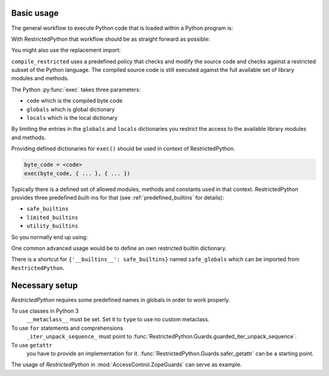Basic usage
-----------

The general workflow to execute Python code that is loaded within a Python program is:

.. testcode::

    source_code = """
    def do_something():
        pass
    """

    byte_code = compile(source_code, filename='<inline code>', mode='exec')
    exec(byte_code)
    do_something()

With RestrictedPython that workflow should be as straight forward as possible:

.. testcode::

    from RestrictedPython import compile_restricted

    source_code = """
    def do_something():
        pass
    """

    byte_code = compile_restricted(
        source_code,
        filename='<inline code>',
        mode='exec'
    )
    exec(byte_code)
    do_something()

You might also use the replacement import:

.. testcode::

    from RestrictedPython import compile_restricted as compile

``compile_restricted`` uses a predefined policy that checks and modify the source code and checks against a restricted subset of the Python language.
The compiled source code is still executed against the full available set of library modules and methods.

The Python :py:func:`exec` takes three parameters:

* ``code`` which is the compiled byte code
* ``globals`` which is global dictionary
* ``locals`` which is the local dictionary

By limiting the entries in the ``globals`` and ``locals`` dictionaries you
restrict the access to the available library modules and methods.

Providing defined dictionaries for ``exec()`` should be used in context of RestrictedPython.

.. code-block:: python

    byte_code = <code>
    exec(byte_code, { ... }, { ... })

Typically there is a defined set of allowed modules, methods and constants used in that context.
RestrictedPython provides three predefined built-ins for that (see :ref:`predefined_builtins` for details):

* ``safe_builtins``
* ``limited_builtins``
* ``utility_builtins``

So you normally end up using:

.. testcode::

    from RestrictedPython import compile_restricted

    from RestrictedPython import safe_builtins
    from RestrictedPython import limited_builtins
    from RestrictedPython import utility_builtins

    source_code = """
    def do_something():
        pass
    """

    try:
        byte_code = compile_restricted(
            source_code,
            filename='<inline code>',
            mode='exec'
        )
        exec(byte_code, {'__builtins__': safe_builtins}, None)
    except SyntaxError as e:
        pass

One common advanced usage would be to define an own restricted builtin dictionary.

There is a shortcut for ``{'__builtins__': safe_builtins}`` named ``safe_globals`` which can be imported from ``RestrictedPython``.

Necessary setup
---------------

`RestrictedPython` requires some predefined names in globals in order to work
properly.

To use classes in Python 3
    ``__metaclass__`` must be set. Set it to ``type`` to use no custom metaclass.

To use ``for`` statements and comprehensions
    ``_iter_unpack_sequence_`` must point to :func:`RestrictedPython.Guards.guarded_iter_unpack_sequence`.

To use ``getattr``
    you have to provide an implementation for it.
    :func:`RestrictedPython.Guards.safer_getattr` can be a starting point.

The usage of `RestrictedPython` in :mod:`AccessControl.ZopeGuards` can serve as example.
